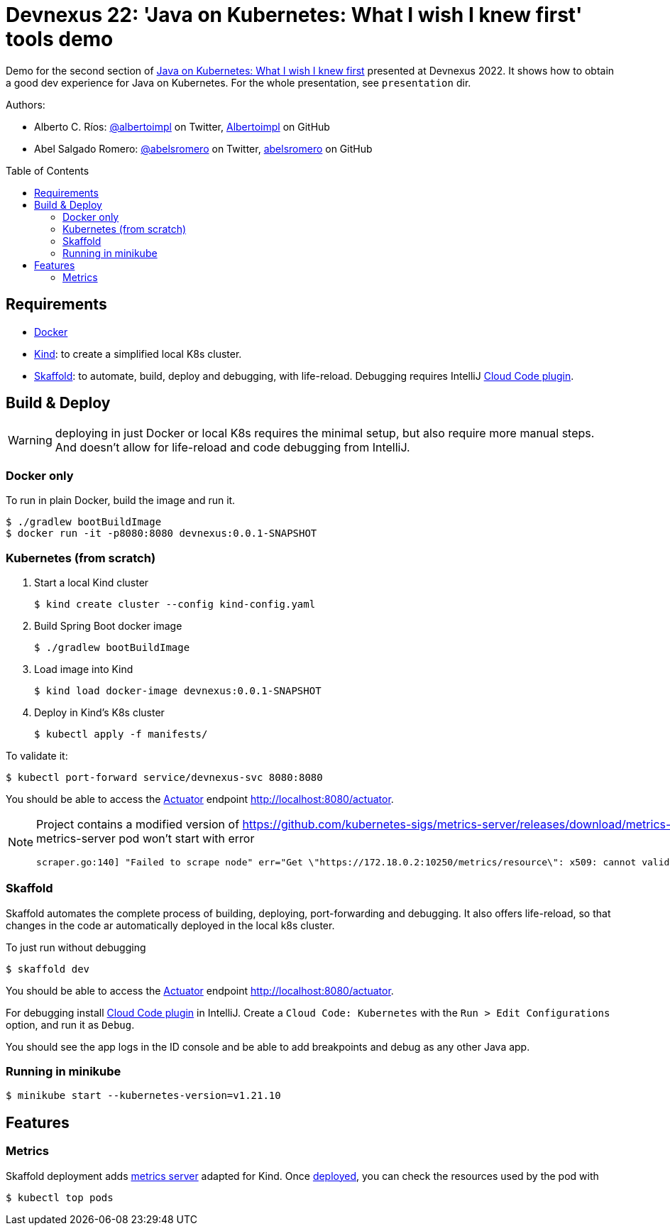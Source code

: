 = Devnexus 22: 'Java on Kubernetes: What I wish I knew first' tools demo
:asciidoctor-docs-url: https://docs.asciidoctor.org/
:toc: preamble
:validation: You should be able to access the https://docs.spring.io/spring-boot/docs/current/reference/html/production-ready-features.html#production-ready[Actuator] endpoint http://localhost:8080/actuator.
ifndef::env-github[:icons: font]
ifdef::env-github[]
:status:
:caution-caption: :fire:
:important-caption: :exclamation:
:note-caption: :paperclip:
:tip-caption: :bulb:
:warning-caption: :warning:
endif::[]
:twitter-uri: https://twitter.com
:github-uri: https://github.com

Demo for the second section of https://devnexus.com/presentations/6947/[Java on Kubernetes: What I wish I knew first] presented at Devnexus 2022.
It shows how to obtain a good dev experience for Java on Kubernetes.
For the whole presentation, see `presentation` dir.

Authors:

* Alberto C. Ríos: {twitter-uri}/albertoimpl[@albertoimpl] on Twitter, {github-uri}/Albertoimpl/[Albertoimpl] on GitHub
* Abel Salgado Romero: {twitter-uri}/albertoimpl[@abelsromero] on Twitter, {github-uri}/Albertoimpl/[abelsromero] on GitHub

== Requirements

* https://www.docker.com/[Docker]
* https://kind.sigs.k8s.io/[Kind]: to create a simplified local K8s cluster.
* https://skaffold.dev/[Skaffold]: to automate, build, deploy and debugging, with life-reload.
Debugging requires IntelliJ https://plugins.jetbrains.com/plugin/8079-cloud-code[Cloud Code plugin].

== Build & Deploy

WARNING: deploying in just Docker or local K8s requires the minimal setup, but also require more manual steps.
And doesn't allow for life-reload and code debugging from IntelliJ.

=== Docker only

To run in plain Docker, build the image and run it.

 $ ./gradlew bootBuildImage
 $ docker run -it -p8080:8080 devnexus:0.0.1-SNAPSHOT

=== Kubernetes (from scratch)

. Start a local Kind cluster

 $ kind create cluster --config kind-config.yaml

. Build Spring Boot docker image

 $ ./gradlew bootBuildImage

. Load image into Kind

 $ kind load docker-image devnexus:0.0.1-SNAPSHOT

. Deploy in Kind's K8s cluster

 $ kubectl apply -f manifests/

To validate it:

 $ kubectl port-forward service/devnexus-svc 8080:8080

{validation}

[NOTE]
====
Project contains a modified version of https://github.com/kubernetes-sigs/metrics-server/releases/download/metrics-server-helm-chart-3.8.2/components.yaml adding `--kubelet-insecure-tls`.
Without this change metrics-server pod won't start with error
----
scraper.go:140] "Failed to scrape node" err="Get \"https://172.18.0.2:10250/metrics/resource\": x509: cannot validate certificate for 172.18.0.2 because it doesn't contain any IP SANs" node="kind-21-worker"
----
====

=== Skaffold

Skaffold automates the complete process of building, deploying, port-forwarding and debugging.
It also offers life-reload, so that changes in the code ar automatically deployed in the local k8s cluster.

To just run without debugging

 $ skaffold dev

{validation}

For debugging install https://plugins.jetbrains.com/plugin/8079-cloud-code[Cloud Code plugin] in IntelliJ.
Create a `Cloud Code: Kubernetes` with the `Run > Edit Configurations` option, and run it as `Debug`.

You should see the app logs in the ID console and be able to add breakpoints and debug as any other Java app.

=== Running in minikube

  $ minikube start --kubernetes-version=v1.21.10

== Features

=== Metrics
// https://github.com/kubernetes-sigs/metrics-server/releases/download/metrics-server-helm-chart-3.8.2/components.yaml
// kubectl apply -f https://github.com/kubernetes-sigs/metrics-server/releases/latest/download/components.yaml

Skaffold deployment adds https://github.com/kubernetes-sigs/metrics-server[metrics server] adapted for Kind.
Once <<_skaffold,deployed>>, you can check the resources used by the pod with

 $ kubectl top pods